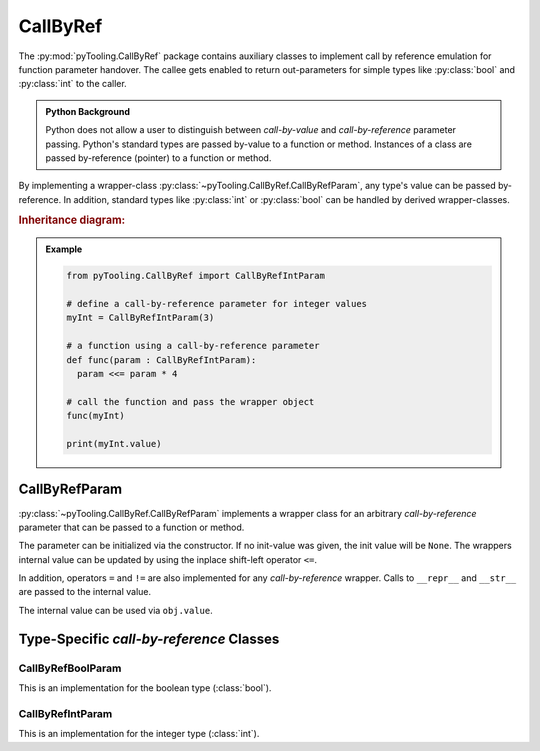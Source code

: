 .. _Common:CallByRef:

CallByRef
#########

The :py:mod:`pyTooling.CallByRef` package contains auxiliary classes to implement call by reference emulation for
function parameter handover. The callee gets enabled to return out-parameters for simple types like :py:class:`bool` and
:py:class:`int` to the caller.

.. admonition:: Python Background

   Python does not allow a user to distinguish between *call-by-value* and *call-by-reference*
   parameter passing. Python's standard types are passed by-value to a function or method.
   Instances of a class are passed by-reference (pointer) to a function or method.

By implementing a wrapper-class :py:class:`~pyTooling.CallByRef.CallByRefParam`, any type's value can be passed
by-reference. In addition, standard types like :py:class:`int` or :py:class:`bool` can be handled
by derived wrapper-classes.

.. rubric:: Inheritance diagram:

.. inheritance-diagram:: pyTooling.CallByRef
   :parts: 1

.. admonition:: Example

   .. code-block:: Python

      from pyTooling.CallByRef import CallByRefIntParam

      # define a call-by-reference parameter for integer values
      myInt = CallByRefIntParam(3)

      # a function using a call-by-reference parameter
      def func(param : CallByRefIntParam):
        param <<= param * 4

      # call the function and pass the wrapper object
      func(myInt)

      print(myInt.value)


CallByRefParam
**************

:py:class:`~pyTooling.CallByRef.CallByRefParam` implements a wrapper class for an arbitrary *call-by-reference*
parameter that can be passed to a function or method.

The parameter can be initialized via the constructor. If no init-value was given,
the init value will be ``None``. The wrappers internal value can be updated by
using the inplace shift-left operator ``<=``.

In addition, operators ``=`` and ``!=`` are also implemented for any *call-by-reference*
wrapper. Calls to ``__repr__`` and ``__str__`` are passed to the internal value.

The internal value can be used via ``obj.value``.


Type-Specific *call-by-reference* Classes
*****************************************

CallByRefBoolParam
==================

This is an implementation for the boolean type (:class:`bool`).


CallByRefIntParam
=================

This is an implementation for the integer type (:class:`int`).
